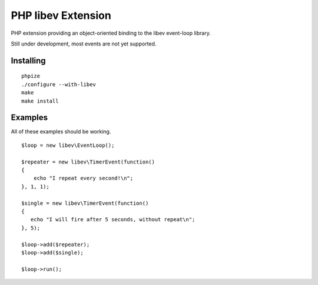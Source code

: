 ===================
PHP libev Extension
===================

PHP extension providing an object-oriented binding to the libev event-loop library.

Still under development, most events are not yet supported.

Installing
==========

::
  
  phpize
  ./configure --with-libev
  make
  make install

Examples
========

All of these examples should be working.

::

  $loop = new libev\EventLoop();
  
  $repeater = new libev\TimerEvent(function()
  {
      echo "I repeat every second!\n";
  }, 1, 1);
  
  $single = new libev\TimerEvent(function()
  {
     echo "I will fire after 5 seconds, without repeat\n";
  }, 5);
  
  $loop->add($repeater);
  $loop->add($single);
  
  $loop->run();